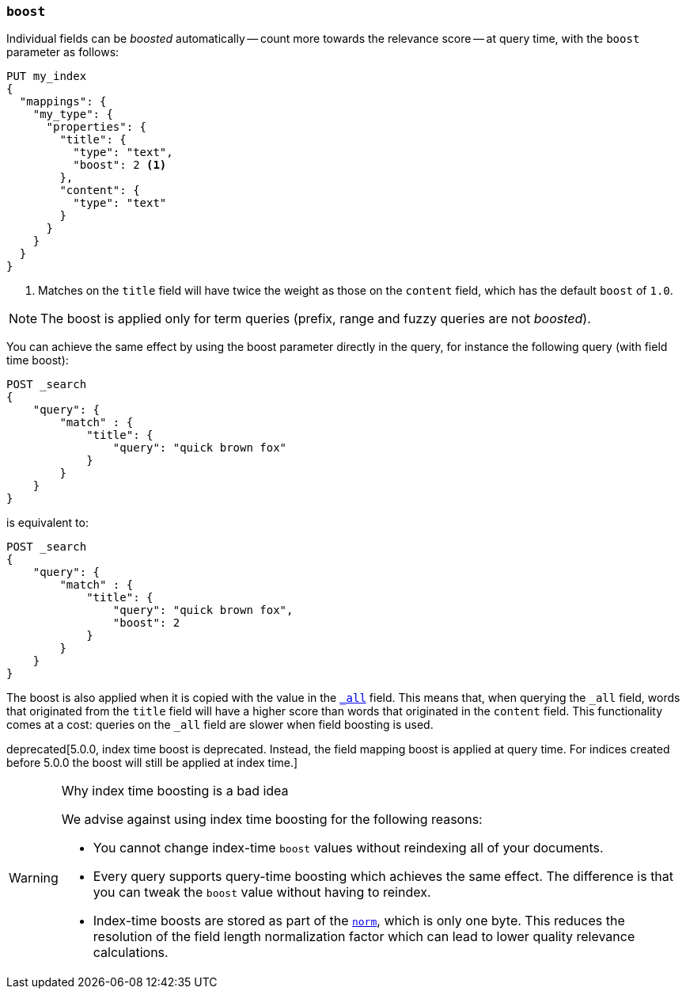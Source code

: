 [[mapping-boost]]
=== `boost`

Individual fields can be _boosted_ automatically -- count more towards the relevance score
-- at query time, with the `boost` parameter as follows:

[source,js]
--------------------------------------------------
PUT my_index
{
  "mappings": {
    "my_type": {
      "properties": {
        "title": {
          "type": "text",
          "boost": 2 <1>
        },
        "content": {
          "type": "text"
        }
      }
    }
  }
}
--------------------------------------------------
// AUTOSENSE

<1> Matches on the `title` field will have twice the weight as those on the
    `content` field, which has the default `boost` of `1.0`.

NOTE: The boost is applied only for term queries (prefix, range and fuzzy queries are not _boosted_).

You can achieve the same effect by using the boost parameter directly in the query, for instance the following query (with field time boost):

[source,js]
--------------------------------------------------
POST _search
{
    "query": {
        "match" : {
            "title": {
                "query": "quick brown fox"
            }
        }
    }
}
--------------------------------------------------
// AUTOSENSE

is equivalent to:

[source,js]
--------------------------------------------------
POST _search
{
    "query": {
        "match" : {
            "title": {
                "query": "quick brown fox",
                "boost": 2
            }
        }
    }
}
--------------------------------------------------
// AUTOSENSE


The boost is also applied when it is copied with the
value in the <<mapping-all-field,`_all`>> field. This means that, when
querying the `_all` field, words that originated from the `title` field will
have a higher score than words that originated in the `content` field.
This functionality comes at a cost: queries on the `_all` field are slower
when field boosting is used.

deprecated[5.0.0, index time boost is deprecated.  Instead, the field mapping boost is applied at query time. For indices created before 5.0.0 the boost will still be applied at index time.]
[WARNING]
.Why index time boosting is a bad idea
==================================================

We advise against using index time boosting for the following reasons:

* You cannot change index-time `boost` values without reindexing all of your
  documents.

* Every query supports query-time boosting which achieves the same effect. The
  difference is that you can tweak the `boost` value without having to reindex.

* Index-time boosts are stored as part of the <<norms,`norm`>>, which is only one
  byte.  This reduces the resolution of the field length normalization factor
  which can lead to lower quality relevance calculations.

==================================================
